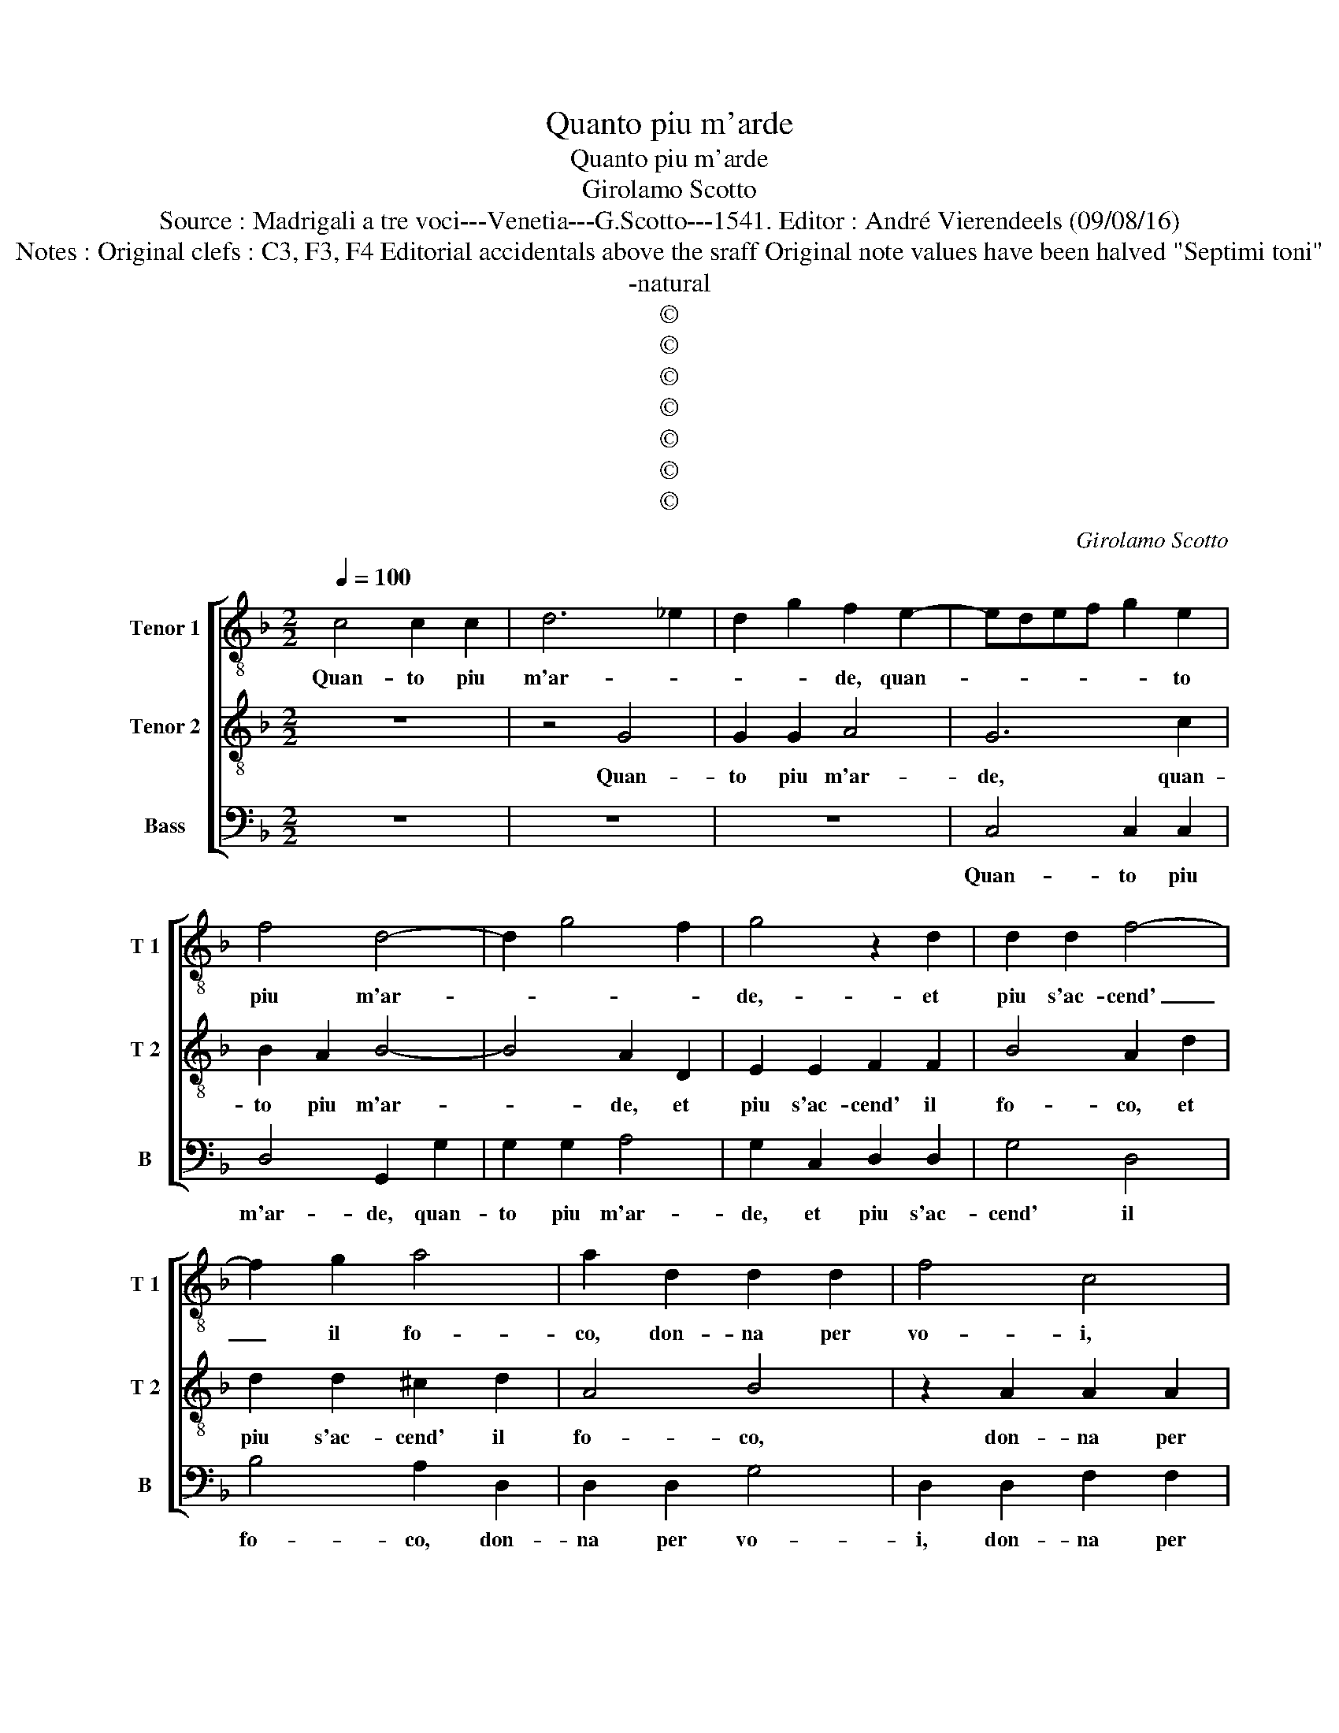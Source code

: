 X:1
T:Quanto piu m'arde
T:Quanto piu m'arde
T:Girolamo Scotto
T:Source : Madrigali a tre voci---Venetia---G.Scotto---1541. Editor : André Vierendeels (09/08/16)
T:Notes : Original clefs : C3, F3, F4 Editorial accidentals above the sraff Original note values have been halved "Septimi toni" 
T:-natural
T:©
T:©
T:©
T:©
T:©
T:©
T:©
C:Girolamo Scotto
Z:©
%%score [ 1 2 3 ]
L:1/8
Q:1/4=100
M:2/2
K:F
V:1 treble-8 nm="Tenor 1" snm="T 1"
V:2 treble-8 nm="Tenor 2" snm="T 2"
V:3 bass nm="Bass" snm="B"
V:1
 c4 c2 c2 | d6 _e2 | d2 g2 f2 e2- | edef g2 e2 | f4 d4- | d2 g4 f2 | g4 z2 d2 | d2 d2 f4- | %8
w: Quan- to piu|m'ar- *|* * de, quan-|* * * * * to|piu m'ar-||de,- et|piu s'ac- cend'|
 f2 g2 a4 | a2 d2 d2 d2 | f4 c4 | z2 d2 e2 f2 | g2 c2 c2 c2 | d2 e2 f4 | e2 g2 f2 e2 | %15
w: _ il fo-|co, don- na per|vo- i,|don- na per|voi, piu mi gra-|diss' a- mo-|re, a- mo- *|
 f2 d2 e2 g2 | g2 f2 g2 g2 | z2 d2 d2 d2 | _e2 d3 c c2- | c2 B2 c3 B | A2 G2 A2 d2 | d2 d2 f4 | %22
w: re, ne me do-|glia'il do- lo- re,|che dol- ce|me'l mo- * rir|_ la pen' un|gio- * co, che|dol- ce me'l|
 _e4 d4- | d2 c2 c2 d2- |"^-natural" dc c4 B2 | c8 || z8 | c6 G2 | A2 c4 B2 | c4 A2 A2 | %30
w: mo- rir|_ la pen' un-|* * gio- *|co.||Non e|giac- cio'il mio|giac- cio ne|
 G2 B2 A2 A2 | GABc d4 | z2 d2 d4 | _e4 d4- | d2 A2 A2 A2 | BABc de f2- | f2 e3 d d2- | d2 c2 d4 | %38
w: la fiam- ma co-|* * * * ce,|nel do-|lor du-|* ol ne la|mor- * * * * * te|_ m'an- * ci-|* * de,|
 z2 G2 A4 | c4 c2 A2 | d4 c2 e2 | f6 c2 | d2 f4 e2 | f8 | z2 d2 d2 B2 | G2 A2 B4 | A2 f4 ed | %47
w: tant' e|so- a- v'il|lac- cio, et|si dol-|ce mi co-|ce,|che non an-|ge la vi-|ta an- * *|
 c2 d4 cB | A2 B3 A/G/ A2 | B2 c2 c2 F2 | c2 B3 c de | f2 c2 c2 c2 | B2 G2 A2 G2 | G2 A2 B4 | %54
w: zi gli'ar- * *|ri- * * * *|* de, on- de|ne se- g'a- * *|mor, on- de ne|se- g'a- mor, che|me ne sfi-|
 A2 d2 d2 d2 | c4 B2 B2 | c2 d2 G2 c2- | c2 BA G2 c2 | d2 d2 f3 e | d2 c2 B2 d2 | d2 d2 _e2 d2- | %61
w: de, ma che m'a-|gia- cia, ma|che m'a- gia- *|* * * cia, in|fiam- me'an- ci- *|d'e strin- ga, et|nel mio cor de|
 G2 c4 B2 | c3 B A2 G2 | A2 d4 d2 | f4 _e4 | d6 c2- | c2 d3 c c2- | c2 B2 c4- | c8 |] %69
w: _ pin- *|ga, ve- ra fe-|de a- mor|ve- ro'et|dol- ce|_ fo- * *|* * co.|_|
V:2
 z8 | z4 G4 | G2 G2 A4 | G6 c2 | B2 A2 B4- | B4 A2 D2 | E2 E2 F2 F2 | B4 A2 d2 | d2 d2 ^c2 d2 | %9
w: |Quan-|to piu m'ar-|de, quan-|to piu m'ar-|* de, et|piu s'ac- cend' il|fo- co, et|piu s'ac- cend' il|
 A4 B4 | z2 A2 A2 A2 | B4 A4 | z2 G2 A2 A2 | BG c3 B/A/ B2 | c2 G2 A2 c2 | c2 B2 c2 B2 | %16
w: fo- co,|don- na per|vo- i|piu mi gra-|diss' _ a- * * mo-|re, ne me do-|glia'il do- lo- *|
 A2 d2 d2 c2 | d2 B4 A2 | B3 A G2 A2- | A2 GF E2 F2- | F2 E2 F4 | z2 B2 A2 B2 | G2 G2 B4 | %23
w: re, che dol- ce|me'l _ mo-|rir, _ _ la|_ _ _ pen' un|_ gio- co,|che dol- ce|m'el mo- rir|
 A2 A2 A2 B2 | G2 A4 GF | E8 || z2 G4 D2 | E2 F4 E2 | F3 E D4 | C2 F4 D2 | E2 G4 F2 | G4 z2 B2 | %32
w: la pen' un gio-||co.|Non e|giac- cio'il mio|giac- * *|cio ne la|fiam- ma co-|ce, nel|
 A2 A2 G2 B2 | G3 A B2 B2 | A2 F2 F2 F2 | D2 G2 F2 D2 | F2 G2 z2 G2 | F2 E2 F2 G2 | E4 F2 D2 | %39
w: do- lor du- ol,|nel _ _ do-|lor du- ol ne|la mor- te m'an-|ci- de, tant'|e so- a- v'il|lac- cio, in|
 C2 G2 A2 D2- | DEFG AB c2 | d2 D2 D2 F2 | F2 A2 G4 | F2 D2 D2 D2 | F6 G2 | E2 F2 D3 E | FG A4 B2 | %47
w: lac- * * *||cio, et si dol-|ce mi co-|ce, che non an-|che la|vi- * * *|* * ta an-|
 A2 B4 AG |"^b" F2 D2 E4 | D2 A2 A2 D2 | E2 G2 F3 E | D2 A2 A2 A2 | D2 E2 F2 E2 | E2 E2 D2 G2- | %54
w: zi gli'ar- * *|ri- * *|de, on de ne|se- ge'a- mor, _|_ on- de ne|se- ge'a- mor, che|me ne sfi- *|
 G2 ^F2 G2 D2 | E2 F2 G4 | F4 z2 E2 | F4 E4 | z2 G2 A2 D2 | F4 G2 B2 | B2 A2 B3 A | G2 A4 GF | %62
w: * * de, che|m'a- gia- cia|_ in-|fiam- me|an- ci- d'e|strin- ga, et|nel mio cor de-|pin- * ga _|
 E2 F4 E2 | F4 z2 B2 | A2 B2 G2 G2 | B4 A2 A2 | A2 B2 G2 A2- | A2 GF E4- | E8 |] %69
w: ve- ra fe-|de ve-|ra fe- de a-|mor ve- ro|st dol- ce fo-|* * * co.|_|
V:3
 z8 | z8 | z8 | C,4 C,2 C,2 | D,4 G,,2 G,2 | G,2 G,2 A,4 | G,2 C,2 D,2 D,2 | G,4 D,4 | %8
w: |||Quan- to piu|m'ar- de, quan-|to piu m'ar-|de, et piu s'ac-|cend' il|
 B,4 A,2 D,2 | D,2 D,2 G,4 | D,2 D,2 F,2 F,2 | B,,2 B,,2 z2 D,2 | E,2 E,2 F,2 F,2 | B,,2 A,,2 D,4 | %14
w: fo- co, don-|na per vo-|i, don- na per|vo- i, piu|mi gra- diss' a-|mo- * *|
 C,2 _E,2 D,2 C,2 | D,2 D,2 C,2 G,,2 | D,4 _E,4 | D,2 G,4 F,2 |"^-natural" G,3 F, E,2 F,2 | %19
w: re, ne me do-|glia'il do- lo- re,|che m'el|mo- rir la|pen' _ _ un|
 D,4 C,2 F,,G,, | A,,B,, C,2 A,,2 B,,2 | G,,4 F,,2 B,,2 | C,2 C,2 G,,2 G,,2 | D,2 F,2 F,2 D,2 | %24
w: gio- * * *||* co, che|dol- ce m'el mo-|rir le pen' un|
 E,2 F,2 D,4 | C,8 || C,4 G,,2 B,,2 | C,2 F,,G,, A,,B,, C,2 | F,,4 G,,4 | z8 | z2 G,,2 D,4 | %31
w: gio- * *|co.|Non e giac-|cio'il mio _ _ _ _|giac- cio,||ne la|
 _E,4 D,2 G,2- | G,2 F,2 G,2 G,,2 | C,2 C,2 G,,A,,B,,C, | D,6 D,2 | G,,2 G,,2 B,,3 C, | %36
w: fiam ma co-|* * ce, nel|do- lor duol _ _ _|_ ne|la moe- te m'an-|
 D,2 C,2 B,,2 G,,2 | A,,4 D,2 G,,2 | C,4 F,,2 F,2- | F,2 E,2 F,4 | B,,4 z2 C,2 | B,,6 A,,2 | %42
w: ci- * * *|* de, tant'|e so- a-|* v'il lac-|cio, et|se dol-|
 B,,2 F,,2 C,4 | F,,2 B,,2 B,,2 B,,2 | A,,2 B,,4 G,,2 | C,2 F,,2 G,,A,,B,,C, | D,3 E, F,2 G,2 | %47
w: ce mi co-|ce, che non an-|* che la|vi- * * * * *|* * * ta,|
 z2 G,,2 G,,2 G,,2 | D,2 B,,2 C,4 | B,,2 F,,2 F,,2 B,,2 | A,,2 G,,2 B,,4 | z2 F,2 F,2 F,2 | %52
w: an- zi gli'ar-|ri- * *|de, on- de ne|se- ge'a- mor|on- de ne|
 B,,2 C,2 F,,2 C,2 | C,2 C,2 B,,2 G,,2 | D,4 G,,4 | z4 z2 G,,2 | A,,2 B,,2 C,4 | F,,4 z2 A,,2 | %58
w: se- ge'a- mor, che|me ne sfi- *|* de,|che|m'ag- gia- *|cia, in|
 B,,2 G,,2 F,,2 B,,2- | B,,2 A,,2 G,,2 G,2 | G,2 F,2 G,3 F, |"^b" E,2 F,2 D,2 D,2 | %62
w: fiam- me'an- ci- d'e|_ strin- ga et|nel mio cor de-|pin- ga, ve- ra|
 C,2 F,,G,, A,,B,, C,2 | A,,2 B,,2 G,,4 | F,,2 B,,2 C,4 | G,,2 G,,2 D,2 F,2- | F,2 D,2 E,2 F,2 | %67
w: fe- * * * * *||de, a- mor|ve- ro, et dol-|* ce fo- *|
 D,4 C,4- | C,8 |] %69
w: * co.|_|

